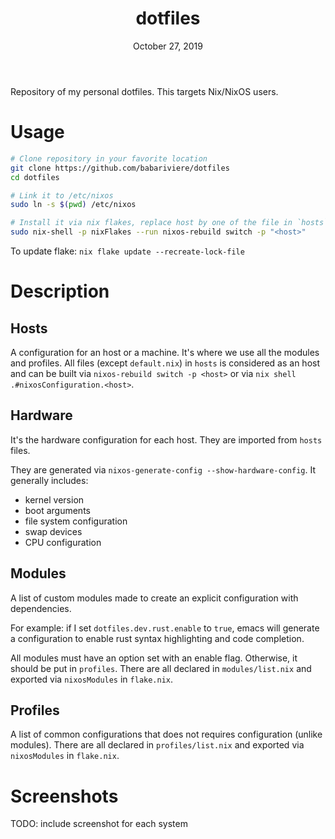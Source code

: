 #+TITLE:   dotfiles
#+DATE:    October 27, 2019

Repository of my personal dotfiles.
This targets Nix/NixOS users.

* Table of Contents :TOC_3:noexport:
- [[#usage][Usage]]
- [[#description][Description]]
  - [[#hosts][Hosts]]
  - [[#hardware][Hardware]]
  - [[#modules][Modules]]
  - [[#profiles][Profiles]]
- [[#screenshots][Screenshots]]

* Usage

#+BEGIN_SRC sh
# Clone repository in your favorite location
git clone https://github.com/babariviere/dotfiles
cd dotfiles

# Link it to /etc/nixos
sudo ln -s $(pwd) /etc/nixos

# Install it via nix flakes, replace host by one of the file in `hosts` (except for default.nix)
sudo nix-shell -p nixFlakes --run nixos-rebuild switch -p "<host>"
#+END_SRC

To update flake: =nix flake update --recreate-lock-file=

* Description
** Hosts
A configuration for an host or a machine. It's where we use all the modules and profiles.
All files (except ~default.nix~) in ~hosts~ is considered as an host
and can be built via ~nixos-rebuild switch -p <host>~ or via ~nix shell .#nixosConfiguration.<host>~.

** Hardware
It's the hardware configuration for each host. They are imported from ~hosts~ files.

They are generated via ~nixos-generate-config --show-hardware-config~. It generally includes:
+ kernel version
+ boot arguments
+ file system configuration
+ swap devices
+ CPU configuration

** Modules
A list of custom modules made to create an explicit configuration with dependencies.

For example: if I set ~dotfiles.dev.rust.enable~ to ~true~, emacs will generate a configuration
to enable rust syntax highlighting and code completion.

All modules must have an option set with an enable flag. Otherwise, it should be put in ~profiles~.
There are all declared in ~modules/list.nix~ and exported via ~nixosModules~ in ~flake.nix~.

** Profiles
A list of common configurations that does not requires configuration (unlike modules).
There are all declared in ~profiles/list.nix~ and exported via ~nixosModules~ in ~flake.nix~.

* Screenshots
TODO: include screenshot for each system
